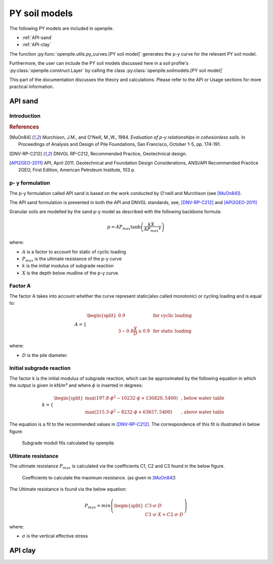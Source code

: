 --------------
PY soil models
--------------

The following PY models are included in openpile. 

* :ref:`API-sand` 
* :ref:`API-clay` 

The function :py:func:`openpile.utils.py_curves.[PY soil model]` generates the p-y curve for 
the relevant PY soil model.

Furthermore, the user can include the PY soil models discussed here in a soil profile's :py:class:`openpile.construct.Layer` 
by calling the class :py:class:`openpile.soilmodels.[PY soil model]` 

This part of the documentation discusses the theory and calculations. 
Please refer to the API or Usage sections for more practical information.

.. %%%%%%%%%%%%%%%%%%%%%%%%%%%%%%%%%%%%%%%%%%%%%%
.. _API-sand:

API sand
========

Introduction 
------------

.. rubric:: References 

.. [MuOn84] Murchison, J.M., and O'Neill, M.,W., 1984. *Evaluation of p-y relationships in cohesionless soils.* In Proceedings of Analysis and Design of Pile Foundations, San Francisco, October 1-5, pp. 174-191. 
.. [DNV-RP-C212] DNVGL RP-C212, Recommended Practice, Geotechnical design.
.. [API2GEO-2011] API, April 2011. Geotechnical and Foundation Design Considerations, ANSI/API Recommended Practice 2GEO, First Edition, American Petroleum Institute, 103 p.


p- y formulation
----------------

The p-y formulation called API sand is based on the work conducted by
O'neill and Murchison (see [MuOn84]_).  

The API sand formulation is presented in both the API and DNVGL standards,
see, [DNV-RP-C212]_ and [API2GEO-2011]_


Granular soils are modelled by the sand p-y model as described 
with the following backbone formula:

.. math::

    p = A P_{max}  \tanh \left( \frac{k X}{A P_{max} }  y \right) 

where:

* :math:`A` is a factor to account for static of cyclic loading 
* :math:`P_{max}` is the ultimate resistance of the p-y curve 
* :math:`k` is the initial modulus of subgrade reaction
* :math:`X` is the depth below mudline of the p-y curve.

Factor A
--------

The factor A takes into account whether the curve represent 
static(also called monotonic) or cycling loading and is equal to:

.. math::

    A = 
    \begin{cases} 
    \begin{split}
    0.9 & \text{  for cyclic loading} \\ 
    \\
    3 - 0.8 \frac{X}{D} \ge 0.9 & \text{  for static loading}
        \end{split}
      \end{cases}

where:

* :math:`D` is the pile diameter. 
 
Initial subgrade reaction
-------------------------

The factor k is the initial modulus of subgrade reaction, which can be 
approximated by the following equation in which the output is given in kN/m³ 
and where :math:`\phi` is inserted in degrees: 

.. math::

    k = 
    \begin{cases} 
    \begin{split}
    \max \left(197.8 \cdot \phi^2 - 10232 \cdot \phi + 136820 , 5400 \right) & \text{ ,  below water table} \\ 
    \\
    \max \left(215.3 \cdot \phi^2 - 8232 \cdot \phi + 63657 , 5400 \right) & \text{ ,  above water table}
    \end{split}
    \end{cases}

The equation is a fit to the recommended values in [DNV-RP-C212]_.  The correspondence 
of this fit is illustrated in below figure:

.. figure:: /_static/API_sand/k_vs_phi.jpg
    :width: 80%

    Subgrade moduli fits calculated by openpile.


Ultimate resistance
-------------------

The ultimate resistance :math:`P_{max}` is calculated via the coefficients C1, C2 and C3 found 
in the below figure. 

.. figure:: _static/API_sand/C_coeffs_graph.jpg
    :width: 80%

    Coefficients to calculate the maximum resistance. (as given in [MuOn84]_) 

The Ultimate resistance is found via the below equation:

.. math::

    P_{max} = min \left( 
        \begin{split}
        C3 \cdot \sigma \cdot D \\
         C1 \cdot \sigma \cdot X + C2 \cdot \sigma \cdot D 
        \end{split}
        \right)

where:

* :math:`\sigma` is the vertical effective stress

.. %%%%%%%%%%%%%%%%%%%%%%%%%%%%%%%%%%%%%%%%%%%%%%
.. _API-clay:

API clay
========


